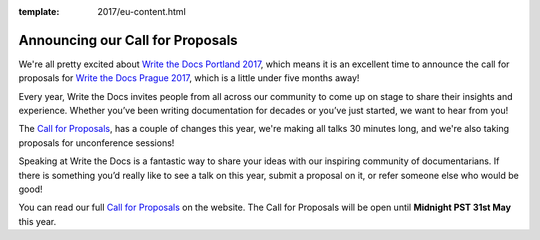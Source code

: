 :template: 2017/eu-content.html

.. post:: April 17, 2017
   :tags: 2017, prague,cfp

Announcing our Call for Proposals
==================================

We're all pretty excited about `Write the Docs Portland 2017
<http://www.writethedocs.org/conf/na/2017/>`_, which means it is an excellent
time to announce the call for proposals for `Write the Docs Prague 2017
<http://www.writethedocs.org/conf/eu/2017/>`_, which is a little under five
months away!

Every year, Write the Docs invites people from all across our community to come
up on stage to share their insights and experience. Whether you’ve been writing
documentation for decades or you’ve just started, we want to hear from you!

The `Call for Proposals <http://www.writethedocs.org/conf/eu/2017/cfp/>`_, has a
couple of changes this year, we're making all talks 30 minutes long, and
we're also taking proposals for unconference sessions!

Speaking at Write the Docs is a fantastic way to share your ideas with our
inspiring community of documentarians. If there is something you’d really like
to see a talk on this year, submit a proposal on it, or refer someone else who
would be good!

You can read our full `Call for
Proposals <http://www.writethedocs.org/conf/eu/2017/cfp/>`__ on the website.
The Call for Proposals will be open until **Midnight PST 31st May** this year.

